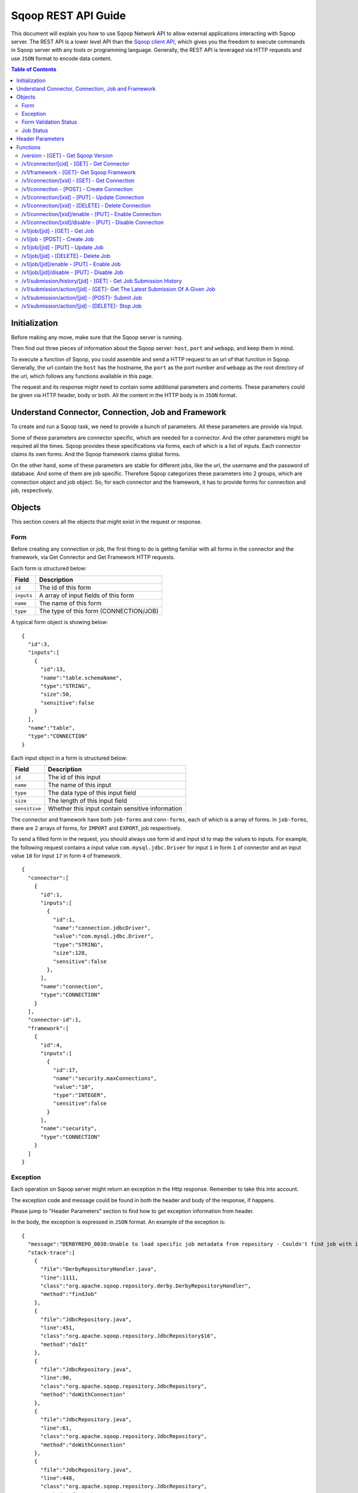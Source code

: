 .. Licensed to the Apache Software Foundation (ASF) under one or more
   contributor license agreements.  See the NOTICE file distributed with
   this work for additional information regarding copyright ownership.
   The ASF licenses this file to You under the Apache License, Version 2.0
   (the "License"); you may not use this file except in compliance with
   the License.  You may obtain a copy of the License at

       http://www.apache.org/licenses/LICENSE-2.0

   Unless required by applicable law or agreed to in writing, software
   distributed under the License is distributed on an "AS IS" BASIS,
   WITHOUT WARRANTIES OR CONDITIONS OF ANY KIND, either express or implied.
   See the License for the specific language governing permissions and
   limitations under the License.

=========================
Sqoop REST API Guide
=========================

This document will explain you how to use Sqoop Network API to allow external applications interacting with Sqoop server.
The REST API is a lower level API than the `Sqoop client API <ClientAPI.html>`_, which gives you the freedom to execute commands in Sqoop
server with any tools or programming language. Generally, the REST API is leveraged via HTTP requests and use ``JSON`` format to encode data content.

.. contents:: Table of Contents

Initialization
=========================

Before making any move, make sure that the Sqoop server is running.

Then find out three pieces of information about the Sqoop server: ``host``, ``port`` and ``webapp``, and keep them in mind.

To execute a function of Sqoop, you could assemble and send a HTTP request to an url of that function in Sqoop. Generally, the url
contain the ``host`` has the hostname, the ``port`` as the port number and ``webapp`` as the root directory of the url, which follows
any functions available in this page.

The request and its response might need to contain some additional parameters and contents. These parameters could be given via
HTTP header, body or both. All the content in the HTTP body is in ``JSON`` format.

Understand Connector, Connection, Job and Framework
===========================================================

To create and run a Sqoop task, we need to provide a bunch of parameters. All these parameters are provide via Input.

Some of these parameters are connector specific, which are needed for a connector. And the other parameters
might be required all the times. Sqoop provides these specifications via forms, each of which is a list of inputs. Each connector claims its own
forms. And the Sqoop framework claims global forms.

On the other hand, some of these parameters are stable for different jobs, like the url, the username and the password of database. And some
of them are job specific. Therefore Sqoop categorizes these parameters into 2 groups, which are connection object and job object. So, for
each connector and the framework, it has to provide forms for connection and job, respectively.

Objects
==============

This section covers all the objects that might exist in the request or response.

Form
----------

Before creating any connection or job, the first thing to do is getting familiar with all forms in the connector and the framework, via Get Connector
and Get Framework HTTP requests.

Each form is structured below:

+------------------+---------------------------------------------------------+
|   Field          | Description                                             |
+==================+=========================================================+
| ``id``           | The id of this form                                     |
+------------------+---------------------------------------------------------+
| ``inputs``       | A array of input fields of this form                    |
+------------------+---------------------------------------------------------+
| ``name``         | The name of this form                                   |
+------------------+---------------------------------------------------------+
| ``type``         | The type of this form (CONNECTION/JOB)                  |
+------------------+---------------------------------------------------------+

A typical form object is showing below:

::

  {
    "id":3,
    "inputs":[
      {
        "id":13,
        "name":"table.schemaName",
        "type":"STRING",
        "size":50,
        "sensitive":false
      }
    ],
    "name":"table",
    "type":"CONNECTION"
  }

Each input object in a form is structured below:

+------------------+---------------------------------------------------------+
|   Field          | Description                                             |
+==================+=========================================================+
| ``id``           | The id of this input                                    |
+------------------+---------------------------------------------------------+
| ``name``         | The name of this input                                  |
+------------------+---------------------------------------------------------+
| ``type``         | The data type of this input field                       |
+------------------+---------------------------------------------------------+
| ``size``         | The length of this input field                          |
+------------------+---------------------------------------------------------+
| ``sensitive``    | Whether this input contain sensitive information        |
+------------------+---------------------------------------------------------+

The connector and framework have both ``job-forms`` and ``conn-forms``, each of which is a array of forms. In ``job-forms``,
there are 2 arrays of forms, for ``IMPORT`` and ``EXPORT``, job respectively.

To send a filled form in the request, you should always use form id and input id to map the values to inputs. For example, the
following request contains a input value ``com.mysql.jdbc.Driver`` for input ``1`` in form ``1`` of connector and an input value
``10`` for input ``17`` in form ``4`` of framework.

::

  {
    "connector":[
      {
        "id":1,
        "inputs":[
          {
            "id":1,
            "name":"connection.jdbcDriver",
            "value":"com.mysql.jdbc.Driver",
            "type":"STRING",
            "size":128,
            "sensitive":false
          },
        ],
        "name":"connection",
        "type":"CONNECTION"
      }
    ],
    "connector-id":1,
    "framework":[
      {
        "id":4,
        "inputs":[
          {
            "id":17,
            "name":"security.maxConnections",
            "value":"10",
            "type":"INTEGER",
            "sensitive":false
          }
        ],
        "name":"security",
        "type":"CONNECTION"
      }
    ]
  }

Exception
---------------

Each operation on Sqoop server might return an exception in the Http response. Remember to take this into account.

The exception code and message could be found in both the header and body of the response, if happens.

Please jump to "Header Parameters" section to find how to get exception information from header.

In the body, the exception is expressed in ``JSON`` format. An example of the exception is:

::

  {
    "message":"DERBYREPO_0030:Unable to load specific job metadata from repository - Couldn't find job with id 2",
    "stack-trace":[
      {
        "file":"DerbyRepositoryHandler.java",
        "line":1111,
        "class":"org.apache.sqoop.repository.derby.DerbyRepositoryHandler",
        "method":"findJob"
      },
      {
        "file":"JdbcRepository.java",
        "line":451,
        "class":"org.apache.sqoop.repository.JdbcRepository$16",
        "method":"doIt"
      },
      {
        "file":"JdbcRepository.java",
        "line":90,
        "class":"org.apache.sqoop.repository.JdbcRepository",
        "method":"doWithConnection"
      },
      {
        "file":"JdbcRepository.java",
        "line":61,
        "class":"org.apache.sqoop.repository.JdbcRepository",
        "method":"doWithConnection"
      },
      {
        "file":"JdbcRepository.java",
        "line":448,
        "class":"org.apache.sqoop.repository.JdbcRepository",
        "method":"findJob"
      },
      {
        "file":"JobRequestHandler.java",
        "line":238,
        "class":"org.apache.sqoop.handler.JobRequestHandler",
        "method":"getJobs"
      }
    ],
    "class":"org.apache.sqoop.common.SqoopException"
  }

Form Validation Status
---------------------------

After submitting the forms of creating/updating connection/job, the server will validate these forms and send
back feedbacks to show the validation status.

There are 3 possible status:

+------------------+---------------------------------------------------------+
|   Status         | Description                                             |
+==================+=========================================================+
| ``FINE``         | No issues, no warnings. Everything is perfect           |
+------------------+---------------------------------------------------------+
| ``ACCEPTABLE``   | No issues, but might be some warnings. Good to go.      |
+------------------+---------------------------------------------------------+
| ``UNACCEPTABLE`` | The form has severe issues needed to be fixed           |
+------------------+---------------------------------------------------------+

An example of a good status is:

::

  {
   "status":"FINE",
   "messages":{}
  }

A bad status might be:

::

  {
    "message":"Can't load specified driver",
    "status":"UNACCEPTABLE"
  }

Job Status
-------------------

After submitting a job, you could look up the running status of it. There could be 7 possible status:

+-----------------------------+---------------------------------------------------------+
|   Status                    | Description                                             |
+=============================+=========================================================+
| ``BOOTING``                 | In the middle of submitting the job                     |
+-----------------------------+---------------------------------------------------------+
| ``FAILURE_ON_SUBMIT``       | Unable to submit this job to remote cluster             |
+-----------------------------+---------------------------------------------------------+
| ``RUNNING``                 | The job is running now                                  |
+-----------------------------+---------------------------------------------------------+
| ``SUCCEEDED``               | Job finished successfully                               |
+-----------------------------+---------------------------------------------------------+
| ``FAILED``                  | Job failed                                              |
+-----------------------------+---------------------------------------------------------+
| ``NEVER_EXECUTED``          | The job has never been executed since created           |
+-----------------------------+---------------------------------------------------------+
| ``UNKNOWN``                 | The status is unknown                                   |
+-----------------------------+---------------------------------------------------------+

Header Parameters
======================

For all Sqoop requests, the following header parameters are supported:

+---------------------------+----------+---------------------------------------------------------+
|   Parameter               | Required | Description                                             |
+===========================+==========+=========================================================+
| ``sqoop-user-name``       | true     | The name of the user who makes the requests             |
+---------------------------+----------+---------------------------------------------------------+

For all the responses, the following parameters in the HTTP message header are available:

+---------------------------+----------+------------------------------------------------------------------------------+
|   Parameter               | Required | Description                                                                  |
+===========================+==========+==============================================================================+
| ``sqoop-error-code``      | false    | The error code when some error happen in the server side for this request    |
+---------------------------+----------+------------------------------------------------------------------------------+
| ``sqoop-error-message``   | false    | The explanation for a error code                                             |
+---------------------------+----------+------------------------------------------------------------------------------+

So far, there are only these 2 parameters in the header of response message. They only exist when something bad happen in the server.
And they always come along with an exception message in the response body.

Functions
==================

The section elaborates all the functions that are supported by the Sqoop server.

/version - [GET] - Get Sqoop Version
-------------------------------------------

Get all the version metadata of Sqoop software in the server side.

* Method: ``GET``
* Format: ``JSON``
* Request Content: ``None``
* Fields of Response:

+---------------+---------------------------------------------------------+
|   Field       | Description                                             |
+===============+=========================================================+
| ``revision``  | The revision number of Sqoop source code                |
+---------------+---------------------------------------------------------+
| ``protocols`` | The version of network protocol                         |
+---------------+---------------------------------------------------------+
| ``date``      | The Sqoop release date                                  |
+---------------+---------------------------------------------------------+
| ``user``      | The user who made the release                           |
+---------------+---------------------------------------------------------+
| ``url``       | The url of the source code trunk                        |
+---------------+---------------------------------------------------------+
| ``version``   | The version of Sqoop in the server side                 |
+---------------+---------------------------------------------------------+


* Response Example:

::

  {
    "revision":"e56c977b56f4dc32a4cad06a328bad11e0d0055b",
    "protocols":["1"],
    "date":"Wed Aug  7 13:31:36 PDT 2013",
    "user":"mengwei.ding",
    "url":"git:\/\/mding-MBP.local\/Users\/mengwei.ding\/Documents\/workspace\/sqoop2\/common",
    "version":"2.0.0-mapr-SNAPSHOT"
  }

/v1/connector/[cid] - [GET] - Get Connector
---------------------------------------------------

Retrieve all the metadata of a given connector, such as its forms to be filled for jobs and connections, the explanation
for each fields of these forms.

Provide the id of the connector in the url ``[cid]`` part. If you provide ``all`` in the ``[cid]`` part in the url, you will
get the metadata of all connectors.

* Method: ``GET``
* Format: ``JSON``
* Request Content: ``None``
* Fields of Response:

+--------------------------+--------------------------------------------------------------------------+
|   Field                  | Description                                                              |
+==========================+==========================================================================+
| ``resources-connector``  | All resources for the given connector                                    |
+--------------------------+--------------------------------------------------------------------------+
| ``all``                  | All metadata about the given connector, such as id, name and all forms   |
+--------------------------+--------------------------------------------------------------------------+

If all connectors are retrieved, the ``resources-connector`` and ``all`` fields will become arrays and contain data for all connectors.

So far, the resource contains only explanations for fields of forms. For example, in the IMPORT job form, you could find a field called
``table.schemaName``. If you have no idea about what that field means, you could go the resource for help.

* Response Example:

::

  {
    "resources-connector":{
      "1":{
        "ignored.label":"Ignored",
        "table.partitionColumn.help":"A specific column for data partition",
        "table.label":"Database configuration",
        "table.boundaryQuery.label":"Boundary query",
        "ignored.help":"This is completely ignored",
        "ignored.ignored.label":"Ignored",
        "connection.jdbcProperties.help":"Enter any JDBC properties that should be supplied during the creation of connection.",
        "table.tableName.help":"Table name to process data in the remote database",
        "connection.jdbcDriver.label":"JDBC Driver Class",
        "connection.username.help":"Enter the username to be used for connecting to the database.",
        "table.help":"You must supply the information requested in order to create a job object.",
        "table.partitionColumn.label":"Partition column name",
        "ignored.ignored.help":"This is completely ignored",
        "table.partitionColumnNull.label":"Nulls in partition column",
        "table.warehouse.label":"Data warehouse",
        "table.boundaryQuery.help":"The boundary query for data partition",
        "connection.username.label":"Username",
        "connection.jdbcDriver.help":"Enter the fully qualified class name of the JDBC driver that will be used for establishing this connection.",
        "connection.label":"Connection configuration",
        "table.columns.label":"Table column names",
        "table.dataDirectory.label":"Data directory",
        "table.partitionColumnNull.help":"Whether there are null values in partition column",
        "connection.password.label":"Password",
        "table.warehouse.help":"The root directory for data",
        "table.sql.label":"Table SQL statement",
        "table.sql.help":"SQL statement to process data in the remote database",
        "table.schemaName.help":"Schema name to process data in the remote database",
        "connection.jdbcProperties.label":"JDBC Connection Properties",
        "table.columns.help":"Specific columns of a table name or a table SQL",
        "connection.connectionString.help":"Enter the value of JDBC connection string to be used by this connector for creating connections.",
        "table.dataDirectory.help":"The sub-directory under warehouse for data",
        "table.schemaName.label":"Schema name",
        "connection.connectionString.label":"JDBC Connection String",
        "connection.help":"You must supply the information requested in order to create a connection object.",
        "connection.password.help":"Enter the password to be used for connecting to the database.",
        "table.tableName.label":"Table name"
      }
    },
    "all":[
      {
        "id":1,
        "name":"generic-jdbc-connector",
        "class":"org.apache.sqoop.connector.jdbc.GenericJdbcConnector",
        "job-forms":{
          "IMPORT":[
            {
              "id":2,
              "inputs":[
                {
                  "id":6,
                  "name":"table.schemaName",
                  "type":"STRING",
                  "size":50,
                  "sensitive":false
                },
                {
                  "id":7,
                  "name":"table.tableName",
                  "type":"STRING",
                  "size":50,
                  "sensitive":false
                },
                {
                  "id":8,
                  "name":"table.sql",
                  "type":"STRING",
                  "size":2000,
                  "sensitive":false
                },
                {
                  "id":9,
                  "name":"table.columns",
                  "type":"STRING",
                  "size":50,
                  "sensitive":false
                },
                {
                  "id":10,
                  "name":"table.partitionColumn",
                  "type":"STRING",
                  "size":50,
                  "sensitive":false
                },
                {
                  "id":11,
                  "name":"table.partitionColumnNull",
                  "type":"BOOLEAN",
                  "sensitive":false
                },
                {
                  "id":12,
                  "name":"table.boundaryQuery",
                  "type":"STRING",
                  "size":50,
                  "sensitive":false
                }
              ],
              "name":"table",
              "type":"CONNECTION"
            }
          ],
          "EXPORT":[
            {
              "id":3,
              "inputs":[
                {
                  "id":13,
                  "name":"table.schemaName",
                  "type":"STRING",
                  "size":50,
                  "sensitive":false
                },
                {
                  "id":14,
                  "name":"table.tableName",
                  "type":"STRING",
                  "size":2000,
                  "sensitive":false
                },
                {
                  "id":15,
                  "name":"table.sql",
                  "type":"STRING",
                  "size":50,
                  "sensitive":false
                },
                {
                  "id":16,
                  "name":"table.columns",
                  "type":"STRING",
                  "size":50,
                  "sensitive":false
                }
              ],
              "name":"table",
              "type":"CONNECTION"
            }
          ]
        },
        "con-forms":[
          {
            "id":1,
            "inputs":[
              {
                "id":1,
                "name":"connection.jdbcDriver",
                "type":"STRING",
                "size":128,
                "sensitive":false
              },
              {
                "id":2,
                "name":"connection.connectionString",
                "type":"STRING",
                "size":128,
                "sensitive":false
              },
              {
                "id":3,
                "name":"connection.username",
                "type":"STRING",
                "size":40,
                "sensitive":false
              },
              {
                "id":4,
                "name":"connection.password",
                "type":"STRING",
                "size":40,
                "sensitive":true
              },
              {
                "id":5,
                "name":"connection.jdbcProperties",
                "type":"MAP",
                "sensitive":false
              }
            ],
            "name":"connection",
            "type":"CONNECTION"
          }
        ],
        "version":"2.0.0-mapr-SNAPSHOT"
      }
    ]
  }


/v1/framework - [GET]- Get Sqoop Framework
-----------------------------------------------

Retrieve all metadata of Sqoop framework. The metadata include all the form fields that are required to all Sqoop objects, such as connection and jobs.

* Method: ``GET``
* Format: ``JSON``
* Request Content: ``None``
* Fields of Response:

+--------------------------+----------------------------------------------------------------------------------------------------+
|   Field                  | Description                                                                                        |
+==========================+====================================================================================================+
| ``id``                   | The id for Sqoop framework (It should be always be 1, since there is always 1 framework out there) |
+--------------------------+----------------------------------------------------------------------------------------------------+
| ``resources``            | All resources for Sqoop framework                                                                  |
+--------------------------+----------------------------------------------------------------------------------------------------+
| ``framework-version``    | The version of Sqoop framework                                                                     |
+--------------------------+----------------------------------------------------------------------------------------------------+
| ``job-forms``            | Framework's Job Configuration forms                                                                |
+--------------------------+----------------------------------------------------------------------------------------------------+
| ``con-forms``            | Framework's connection configuration forms                                                         |
+--------------------------+----------------------------------------------------------------------------------------------------+

The framework and connector might contain several forms to be filled for job or connection object. Many parameters for job and connection
are categorize into different classes, which are know as forms. Each form has its id and name. In job and connection objects, they use
the id of the form to track these parameter inputs.

* Response Example:

::

  {
    "id":1,
    "resources":{
      "output.label":"Output configuration",
      "security.maxConnections.help":"Maximal number of connections that this connection object can use at one point in time",
      "output.storageType.label":"Storage type",
      "output.ignored.help":"This value is ignored",
      "input.label":"Input configuration",
      "security.help":"You must supply the information requested in order to create a job object.",
      "output.storageType.help":"Target on Hadoop ecosystem where to store data",
      "input.inputDirectory.help":"Directory that should be exported",
      "output.outputFormat.label":"Output format",
      "output.ignored.label":"Ignored",
      "output.outputFormat.help":"Format in which data should be serialized",
      "output.help":"You must supply the information requested in order to get information where you want to store your data.",
      "throttling.help":"Set throttling boundaries to not overload your systems",
      "input.inputDirectory.label":"Input directory",
      "throttling.loaders.label":"Loaders",
      "input.help":"Specifies information required to get data from Hadoop ecosystem",
      "throttling.extractors.label":"Extractors",
      "throttling.extractors.help":"Number of extractors that Sqoop will use",
      "security.label":"Security related configuration options",
      "throttling.label":"Throttling resources",
      "throttling.loaders.help":"Number of loaders that Sqoop will use",
      "output.outputDirectory.help":"Output directory for final data",
      "security.maxConnections.label":"Max connections",
      "output.outputDirectory.label":"Output directory"
    },
    "framework-version":"1",
    "job-forms":{
      "IMPORT":[
        {
          "id":5,
          "inputs":[
            {
              "id":18,
              "values":"HDFS",
              "name":"output.storageType",
              "type":"ENUM",
              "sensitive":false
            },
            {
              "id":19,
              "values":"TEXT_FILE,SEQUENCE_FILE",
              "name":"output.outputFormat",
              "type":"ENUM",
              "sensitive":false
            },
            {
              "id":20,
              "name":"output.outputDirectory",
              "type":"STRING",
              "size":255,
              "sensitive":false
            }
          ],
          "name":"output",
          "type":"CONNECTION"
        },
        {
          "id":6,
          "inputs":[
            {
              "id":21,
              "name":"throttling.extractors",
              "type":"INTEGER",
              "sensitive":false
            },
            {
              "id":22,
              "name":"throttling.loaders",
              "type":"INTEGER",
              "sensitive":false
            }
          ],
          "name":"throttling",
          "type":"CONNECTION"
        }
      ],
      "EXPORT":[
        {
          "id":7,
          "inputs":[
            {
              "id":23,
              "name":"input.inputDirectory",
              "type":"STRING",
              "size":255,
              "sensitive":false
            }
          ],
          "name":"input",
          "type":"CONNECTION"
        },
        {
          "id":8,
          "inputs":[
            {
              "id":24,
              "name":"throttling.extractors",
              "type":"INTEGER",
              "sensitive":false
            },
            {
              "id":25,
              "name":"throttling.loaders",
              "type":"INTEGER",
              "sensitive":false
            }
          ],
          "name":"throttling",
          "type":"CONNECTION"
        }
      ]
    },
    "con-forms":[
      {
        "id":4,
        "inputs":[
          {
            "id":17,
            "name":"security.maxConnections",
            "type":"INTEGER",
            "sensitive":false
          }
        ],
        "name":"security",
        "type":"CONNECTION"
      }
    ]
  }

/v1/connection/[xid] - [GET] - Get Connection
----------------------------------------------------

Retrieve all the metadata of a given connection, such as its values for different fields of connector form and sqoop framework form.

Provide the id of the connector in the url [xid] part. If you provide ``all`` in the [xid] part in the url, you will get the metadata of all connections.

* Method: ``GET``
* Format: ``JSON``
* Request Content: ``None``
* Fields of Response:

+--------------------------+---------------------------------------------------------------------------------------+
|   Field                  | Description                                                                           |
+==========================+=======================================================================================+
| ``resources-connector``  | All resources for the given connector                                                 |
+--------------------------+---------------------------------------------------------------------------------------+
| ``resources-framework``  | All resources related with Sqoop framework                                            |
+--------------------------+---------------------------------------------------------------------------------------+
| ``all``                  | All metadata about the given connection, such as id, name and all form input values   |
+--------------------------+---------------------------------------------------------------------------------------+

* Response Example:

::

  {
    "resources-connector":{
      "1":{
        "ignored.label":"Ignored",
        "table.partitionColumn.help":"A specific column for data partition",
        "table.label":"Database configuration",
        "table.boundaryQuery.label":"Boundary query",
        "ignored.help":"This is completely ignored",
        "ignored.ignored.label":"Ignored",
        "connection.jdbcProperties.help":"Enter any JDBC properties that should be supplied during the creation of connection.",
        "table.tableName.help":"Table name to process data in the remote database",
        "connection.jdbcDriver.label":"JDBC Driver Class",
        "connection.username.help":"Enter the username to be used for connecting to the database.",
        "table.help":"You must supply the information requested in order to create a job object.",
        "table.partitionColumn.label":"Partition column name",
        "ignored.ignored.help":"This is completely ignored",
        "table.partitionColumnNull.label":"Nulls in partition column",
        "table.warehouse.label":"Data warehouse",
        "table.boundaryQuery.help":"The boundary query for data partition",
        "connection.username.label":"Username",
        "connection.jdbcDriver.help":"Enter the fully qualified class name of the JDBC driver that will be used for establishing this connection.",
        "connection.label":"Connection configuration",
        "table.columns.label":"Table column names",
        "table.dataDirectory.label":"Data directory",
        "table.partitionColumnNull.help":"Whether there are null values in partition column",
        "connection.password.label":"Password",
        "table.warehouse.help":"The root directory for data",
        "table.sql.label":"Table SQL statement",
        "table.sql.help":"SQL statement to process data in the remote database",
        "table.schemaName.help":"Schema name to process data in the remote database",
        "connection.jdbcProperties.label":"JDBC Connection Properties",
        "table.columns.help":"Specific columns of a table name or a table SQL",
        "connection.connectionString.help":"Enter the value of JDBC connection string to be used by this connector for creating connections.",
        "table.dataDirectory.help":"The sub-directory under warehouse for data",
        "table.schemaName.label":"Schema name",
        "connection.connectionString.label":"JDBC Connection String",
        "connection.help":"You must supply the information requested in order to create a connection object.",
        "connection.password.help":"Enter the password to be used for connecting to the database.",
        "table.tableName.label":"Table name"
      }
    },
    "resources-framework":{
      "output.label":"Output configuration",
      "security.maxConnections.help":"Maximal number of connections that this connection object can use at one point in time",
      "output.storageType.label":"Storage type",
      "output.ignored.help":"This value is ignored",
      "input.label":"Input configuration",
      "security.help":"You must supply the information requested in order to create a job object.",
      "output.storageType.help":"Target on Hadoop ecosystem where to store data",
      "input.inputDirectory.help":"Directory that should be exported",
      "output.outputFormat.label":"Output format",
      "output.ignored.label":"Ignored",
      "output.outputFormat.help":"Format in which data should be serialized",
      "output.help":"You must supply the information requested in order to get information where you want to store your data.",
      "throttling.help":"Set throttling boundaries to not overload your systems",
      "input.inputDirectory.label":"Input directory",
      "throttling.loaders.label":"Loaders",
      "input.help":"Specifies information required to get data from Hadoop ecosystem",
      "throttling.extractors.label":"Extractors",
      "throttling.extractors.help":"Number of extractors that Sqoop will use",
      "security.label":"Security related configuration options",
      "throttling.label":"Throttling resources",
      "throttling.loaders.help":"Number of loaders that Sqoop will use",
      "output.outputDirectory.help":"Output directory for final data",
      "security.maxConnections.label":"Max connections",
      "output.outputDirectory.label":"Output directory"
    },
    "all":[
      {
        "id":1,
        "enabled":true,
        "updated":1375912819893,
        "created":1375912819893,
        "name":"First connection",
        "connector":[
          {
            "id":1,
            "inputs":[
              {
                "id":1,
                "name":"connection.jdbcDriver",
                "value":"com.mysql.jdbc.Driver",
                "type":"STRING",
                "size":128,
                "sensitive":false
              },
              {
                "id":2,
                "name":"connection.connectionString",
                "value":"jdbc%3Amysql%3A%2F%2Flocalhost%2Ftest",
                "type":"STRING",
                "size":128,
                "sensitive":false
              },
              {
                "id":3,
                "name":"connection.username",
                "value":"root",
                "type":"STRING",
                "size":40,
                "sensitive":false
              },
              {
                "id":4,
                "name":"connection.password",
                "type":"STRING",
                "size":40,
                "sensitive":true
              },
              {
                "id":5,
                "name":"connection.jdbcProperties",
                "type":"MAP",
                "sensitive":false
              }
            ],
            "name":"connection",
            "type":"CONNECTION"
          }
        ],
        "connector-id":1,
        "framework":[
          {
            "id":4,
            "inputs":[
              {
                "id":17,
                "name":"security.maxConnections",
                "value":"10",
                "type":"INTEGER",
                "sensitive":false
              }
            ],
            "name":"security",
            "type":"CONNECTION"
          }
        ]
      }
    ]
  }

/v1/connection - [POST] - Create Connection
---------------------------------------------------------

Create a new connection object. Try your best to provide values for as many as inputs of
connection forms from both connectors and framework.

* Method: ``POST``
* Format: ``JSON``
* Fields of Request:

+--------------------------+--------------------------------------------------------------------------------------+
|   Field                  | Description                                                                          |
+==========================+======================================================================================+
| ``all``                  | Request array, in which each element is an independent request                       |
+--------------------------+--------------------------------------------------------------------------------------+
| ``id``                   | The id of the connection. Useless here, because we don't know the id before creation |
+--------------------------+--------------------------------------------------------------------------------------+
| ``enabled``              | Whether to enable this connection (true/false)                                       |
+--------------------------+--------------------------------------------------------------------------------------+
| ``updated``              | The last updated time of this connection                                             |
+--------------------------+--------------------------------------------------------------------------------------+
| ``created``              | The creation time of this connection                                                 |
+--------------------------+--------------------------------------------------------------------------------------+
| ``name``                 | The name of this connection                                                          |
+--------------------------+--------------------------------------------------------------------------------------+
| ``connector``            | Filled inputs for connector forms for this connection                                |
+--------------------------+--------------------------------------------------------------------------------------+
| ``connector-id``         | The id of the connector used for this connection                                     |
+--------------------------+--------------------------------------------------------------------------------------+
| ``framework``            | Filled inputs for framework forms for this connection                                |
+--------------------------+--------------------------------------------------------------------------------------+


* Request Example:

::

  {
    "all":[
      {
        "id":-1,
        "enabled":true,
        "updated":1375919952017,
        "created":1375919952017,
        "name":"First connection",
        "connector":[
          {
            "id":1,
            "inputs":[
              {
                "id":1,
                "name":"connection.jdbcDriver",
                "value":"com.mysql.jdbc.Driver",
                "type":"STRING",
                "size":128,
                "sensitive":false
              },
              {
                "id":2,
                "name":"connection.connectionString",
                "value":"jdbc%3Amysql%3A%2F%2Flocalhost%2Ftest",
                "type":"STRING",
                "size":128,
                "sensitive":false
              },
              {
                "id":3,
                "name":"connection.username",
                "value":"root",
                "type":"STRING",
                "size":40,
                "sensitive":false
              },
              {
                "id":4,
                "name":"connection.password",
                "type":"STRING",
                "size":40,
                "sensitive":true
              },
              {
                "id":5,
                "name":"connection.jdbcProperties",
                "type":"MAP",
                "sensitive":false
              }
            ],
            "name":"connection",
            "type":"CONNECTION"
          }
        ],
        "connector-id":1,
        "framework":[
          {
            "id":4,
            "inputs":[
              {
                "id":17,
                "name":"security.maxConnections",
                "value":"10",
                "type":"INTEGER",
                "sensitive":false
              }
            ],
            "name":"security",
            "type":"CONNECTION"
          }
        ]
      }
    ]
  }

* Fields of Response:

+--------------------------+--------------------------------------------------------------------------------------+
|   Field                  | Description                                                                          |
+==========================+======================================================================================+
| ``id``                   | The id assigned for this new created connection                                      |
+--------------------------+--------------------------------------------------------------------------------------+
| ``connector``            | The validation status for the inputs of connector forms, provided by the request     |
+--------------------------+--------------------------------------------------------------------------------------+
| ``framework``            | The validation status for the inputs of connector forms, provided by the request     |
+--------------------------+--------------------------------------------------------------------------------------+

* Response Example:

::

  {
    "id":1,
    "connector":{
      "status":"FINE",
      "messages":{

      }
    },
    "framework":{
      "status":"FINE",
      "messages":{

      }
    }
  }

/v1/connection/[xid] - [PUT] - Update Connection
---------------------------------------------------------

Update an existing connection object with id [xid]. To make the procedure of filling inputs easier, the general practice
is get the connection first and then change some of the inputs.

* Method: ``PUT``
* Format: ``JSON``
* Fields of Request:

The same as Create Connection.

* Fields of Response:

+--------------------------+--------------------------------------------------------------------------------------+
|   Field                  | Description                                                                          |
+==========================+======================================================================================+
| ``connector``            | The validation status for the inputs of connector forms, provided by the request     |
+--------------------------+--------------------------------------------------------------------------------------+
| ``framework``            | The validation status for the inputs of connector forms, provided by the request     |
+--------------------------+--------------------------------------------------------------------------------------+

* Response Example:

::

  {
    "connector":{
      "status":"FINE",
      "messages":{

      }
    },
    "framework":{
      "status":"FINE",
      "messages":{

      }
    }
  }

/v1/connection/[xid] - [DELETE] - Delete Connection
---------------------------------------------------------

Delete a connection with id ``xid``.

* Method: ``DELETE``
* Format: ``JSON``
* Request Content: ``None``
* Response Content: ``None``

/v1/connection/[xid]/enable - [PUT] - Enable Connection
---------------------------------------------------------

Enable a connection with id ``xid``.

* Method: ``PUT``
* Format: ``JSON``
* Request Content: ``None``
* Response Content: ``None``

/v1/connection/[xid]/disable - [PUT] - Disable Connection
---------------------------------------------------------

Disable a connection with id ``xid``.

* Method: ``PUT``
* Format: ``JSON``
* Request Content: ``None``
* Response Content: ``None``

/v1/job/[jid] - [GET] - Get Job
----------------------------------------

Retrieve all the metadata of a given job, such as its values for different fields of connector form and sqoop framework form.

Provide the id of the job in the url [jid] part. If you provide ``all`` in the [jid] part in the url, you will get the metadata of all connections.

* Method: ``GET``
* Format: ``JSON``
* Request Content: ``None``
* Fields of Response:

+--------------------------+--------------------------------------------------------------------------------------+
|   Field                  | Description                                                                          |
+==========================+======================================================================================+
| ``resources-connector``  | All resources for the given connector                                                |
+--------------------------+--------------------------------------------------------------------------------------+
| ``resources-framework``  | All resources related with Sqoop framework                                           |
+--------------------------+--------------------------------------------------------------------------------------+
| ``all``                  | All metadata about the given job, such as id, name and all form input values         |
+--------------------------+--------------------------------------------------------------------------------------+

* Response Example:

::

  {
    "resources-connector":{
      "1":{
        "ignored.label":"Ignored",
        "table.partitionColumn.help":"A specific column for data partition",
        "table.label":"Database configuration",
        "table.boundaryQuery.label":"Boundary query",
        "ignored.help":"This is completely ignored",
        "ignored.ignored.label":"Ignored",
        "connection.jdbcProperties.help":"Enter any JDBC properties that should be supplied during the creation of connection.",
        "table.tableName.help":"Table name to process data in the remote database",
        "connection.jdbcDriver.label":"JDBC Driver Class",
        "connection.username.help":"Enter the username to be used for connecting to the database.",
        "table.help":"You must supply the information requested in order to create a job object.",
        "table.partitionColumn.label":"Partition column name",
        "ignored.ignored.help":"This is completely ignored",
        "table.partitionColumnNull.label":"Nulls in partition column",
        "table.warehouse.label":"Data warehouse",
        "table.boundaryQuery.help":"The boundary query for data partition",
        "connection.username.label":"Username",
        "connection.jdbcDriver.help":"Enter the fully qualified class name of the JDBC driver that will be used for establishing this connection.",
        "connection.label":"Connection configuration",
        "table.columns.label":"Table column names",
        "table.dataDirectory.label":"Data directory",
        "table.partitionColumnNull.help":"Whether there are null values in partition column",
        "connection.password.label":"Password",
        "table.warehouse.help":"The root directory for data",
        "table.sql.label":"Table SQL statement",
        "table.sql.help":"SQL statement to process data in the remote database",
        "table.schemaName.help":"Schema name to process data in the remote database",
        "connection.jdbcProperties.label":"JDBC Connection Properties",
        "table.columns.help":"Specific columns of a table name or a table SQL",
        "connection.connectionString.help":"Enter the value of JDBC connection string to be used by this connector for creating connections.",
        "table.dataDirectory.help":"The sub-directory under warehouse for data",
        "table.schemaName.label":"Schema name",
        "connection.connectionString.label":"JDBC Connection String",
        "connection.help":"You must supply the information requested in order to create a connection object.",
        "connection.password.help":"Enter the password to be used for connecting to the database.",
        "table.tableName.label":"Table name"
      }
    },
    "resources-framework":{
      "output.label":"Output configuration",
      "security.maxConnections.help":"Maximal number of connections that this connection object can use at one point in time",
      "output.storageType.label":"Storage type",
      "output.ignored.help":"This value is ignored",
      "input.label":"Input configuration",
      "security.help":"You must supply the information requested in order to create a job object.",
      "output.storageType.help":"Target on Hadoop ecosystem where to store data",
      "input.inputDirectory.help":"Directory that should be exported",
      "output.outputFormat.label":"Output format",
      "output.ignored.label":"Ignored",
      "output.outputFormat.help":"Format in which data should be serialized",
      "output.help":"You must supply the information requested in order to get information where you want to store your data.",
      "throttling.help":"Set throttling boundaries to not overload your systems",
      "input.inputDirectory.label":"Input directory",
      "throttling.loaders.label":"Loaders",
      "input.help":"Specifies information required to get data from Hadoop ecosystem",
      "throttling.extractors.label":"Extractors",
      "throttling.extractors.help":"Number of extractors that Sqoop will use",
      "security.label":"Security related configuration options",
      "throttling.label":"Throttling resources",
      "throttling.loaders.help":"Number of loaders that Sqoop will use",
      "output.outputDirectory.help":"Output directory for final data",
      "security.maxConnections.label":"Max connections",
      "output.outputDirectory.label":"Output directory"
    },
    "all":[
      {
        "connection-id":1,
        "id":1,
        "enabled":true,
        "updated":1375913231253,
        "created":1375913231253,
        "name":"First job",
        "connector":[
          {
            "id":2,
            "inputs":[
              {
                "id":6,
                "name":"table.schemaName",
                "value":"test",
                "type":"STRING",
                "size":50,
                "sensitive":false
              },
              {
                "id":7,
                "name":"table.tableName",
                "value":"example",
                "type":"STRING",
                "size":50,
                "sensitive":false
              },
              {
                "id":8,
                "name":"table.sql",
                "type":"STRING",
                "size":2000,
                "sensitive":false
              },
              {
                "id":9,
                "name":"table.columns",
                "value":"id%2Cdata",
                "type":"STRING",
                "size":50,
                "sensitive":false
              },
              {
                "id":10,
                "name":"table.partitionColumn",
                "value":"id",
                "type":"STRING",
                "size":50,
                "sensitive":false
              },
              {
                "id":11,
                "name":"table.partitionColumnNull",
                "value":"true",
                "type":"BOOLEAN",
                "sensitive":false
              },
              {
                "id":12,
                "name":"table.boundaryQuery",
                "type":"STRING",
                "size":50,
                "sensitive":false
              }
            ],
            "name":"table",
            "type":"CONNECTION"
          }
        ],
        "connector-id":1,
        "type":"IMPORT",
        "framework":[
          {
            "id":5,
            "inputs":[
              {
                "id":18,
                "values":"HDFS",
                "name":"output.storageType",
                "value":"HDFS",
                "type":"ENUM",
                "sensitive":false
              },
              {
                "id":19,
                "values":"TEXT_FILE,SEQUENCE_FILE",
                "name":"output.outputFormat",
                "value":"TEXT_FILE",
                "type":"ENUM",
                "sensitive":false
              },
              {
                "id":20,
                "name":"output.outputDirectory",
                "value":"%2Ftmp%2Foutput",
                "type":"STRING",
                "size":255,
                "sensitive":false
              }
            ],
            "name":"output",
            "type":"CONNECTION"
          },
          {
            "id":6,
            "inputs":[
              {
                "id":21,
                "name":"throttling.extractors",
                "type":"INTEGER",
                "sensitive":false
              },
              {
                "id":22,
                "name":"throttling.loaders",
                "type":"INTEGER",
                "sensitive":false
              }
            ],
            "name":"throttling",
            "type":"CONNECTION"
          }
        ]
      }
    ]
  }

/v1/job - [POST] - Create Job
---------------------------------------------------------

Create a new job object. Try your best to provide values for as many as inputs of
job forms from both connectors and framework.

* Method: ``POST``
* Format: ``JSON``
* Fields of Request:

+--------------------------+--------------------------------------------------------------------------------------+
|   Field                  | Description                                                                          |
+==========================+======================================================================================+
| ``all``                  | Request array, in which each element is an independent request                       |
+--------------------------+--------------------------------------------------------------------------------------+
| ``connection-id``        | The id of the connection used for this job                                           |
+--------------------------+--------------------------------------------------------------------------------------+
| ``id``                   | The id of the job. Useless here, because we don't know the id before creation        |
+--------------------------+--------------------------------------------------------------------------------------+
| ``type``                 | The type of this job ("IMPORT"/"EXPORT")                                             |
+--------------------------+--------------------------------------------------------------------------------------+
| ``enabled``              | Whether to enable this connection (true/false)                                       |
+--------------------------+--------------------------------------------------------------------------------------+
| ``updated``              | The last updated time of this connection                                             |
+--------------------------+--------------------------------------------------------------------------------------+
| ``created``              | The creation time of this connection                                                 |
+--------------------------+--------------------------------------------------------------------------------------+
| ``name``                 | The name of this connection                                                          |
+--------------------------+--------------------------------------------------------------------------------------+
| ``connector``            | Filled inputs for connector forms for this connection                                |
+--------------------------+--------------------------------------------------------------------------------------+
| ``connector-id``         | The id of the connector used for this connection                                     |
+--------------------------+--------------------------------------------------------------------------------------+
| ``framework``            | Filled inputs for framework forms for this connection                                |
+--------------------------+--------------------------------------------------------------------------------------+


* Request Example:

::

  {
    "all":[
      {
        "connection-id":1,
        "id":-1,
        "enabled":true,
        "updated":1375920083970,
        "created":1375920083970,
        "name":"First job",
        "connector":[
          {
            "id":2,
            "inputs":[
              {
                "id":6,
                "name":"table.schemaName",
                "value":"test",
                "type":"STRING",
                "size":50,
                "sensitive":false
              },
              {
                "id":7,
                "name":"table.tableName",
                "value":"example",
                "type":"STRING",
                "size":50,
                "sensitive":false
              },
              {
                "id":8,
                "name":"table.sql",
                "type":"STRING",
                "size":2000,
                "sensitive":false
              },
              {
                "id":9,
                "name":"table.columns",
                "value":"id%2Cdata",
                "type":"STRING",
                "size":50,
                "sensitive":false
              },
              {
                "id":10,
                "name":"table.partitionColumn",
                "value":"id",
                "type":"STRING",
                "size":50,
                "sensitive":false
              },
              {
                "id":11,
                "name":"table.partitionColumnNull",
                "value":"true",
                "type":"BOOLEAN",
                "sensitive":false
              },
              {
                "id":12,
                "name":"table.boundaryQuery",
                "type":"STRING",
                "size":50,
                "sensitive":false
              }
            ],
            "name":"table",
            "type":"CONNECTION"
          }
        ],
        "connector-id":1,
        "type":"IMPORT",
        "framework":[
          {
            "id":5,
            "inputs":[
              {
                "id":18,
                "values":"HDFS",
                "name":"output.storageType",
                "value":"HDFS",
                "type":"ENUM",
                "sensitive":false
              },
              {
                "id":19,
                "values":"TEXT_FILE,SEQUENCE_FILE",
                "name":"output.outputFormat",
                "value":"TEXT_FILE",
                "type":"ENUM",
                "sensitive":false
              },
              {
                "id":20,
                "name":"output.outputDirectory",
                "value":"%2Ftmp%2Foutput",
                "type":"STRING",
                "size":255,
                "sensitive":false
              }
            ],
            "name":"output",
            "type":"CONNECTION"
          },
          {
            "id":6,
            "inputs":[
              {
                "id":21,
                "name":"throttling.extractors",
                "type":"INTEGER",
                "sensitive":false
              },
              {
                "id":22,
                "name":"throttling.loaders",
                "type":"INTEGER",
                "sensitive":false
              }
            ],
            "name":"throttling",
            "type":"CONNECTION"
          }
        ]
      }
    ]
  }

* Fields of Response:

+--------------------------+--------------------------------------------------------------------------------------+
|   Field                  | Description                                                                          |
+==========================+======================================================================================+
| ``id``                   | The id assigned for this new created job                                             |
+--------------------------+--------------------------------------------------------------------------------------+
| ``connector``            | The validation status for the inputs of connector forms, provided by the request     |
+--------------------------+--------------------------------------------------------------------------------------+
| ``framework``            | The validation status for the inputs of framework forms, provided by the request     |
+--------------------------+--------------------------------------------------------------------------------------+

* Response Example:

::

  {
    "id":1,
    "connector":{
      "status":"FINE",
      "messages":{

      }
    },
    "framework":{
      "status":"FINE",
      "messages":{

      }
    }
  }

/v1/job/[jid] - [PUT] - Update Job
---------------------------------------------------------

Update an existing job object with id [jid]. To make the procedure of filling inputs easier, the general practice
is get the existing job object first and then change some of the inputs.

* Method: ``PUT``
* Format: ``JSON``
* Fields of Request:

The same as Create Job.

* Fields of Response:

+--------------------------+--------------------------------------------------------------------------------------+
|   Field                  | Description                                                                          |
+==========================+======================================================================================+
| ``connector``            | The validation status for the inputs of connector forms, provided by the request     |
+--------------------------+--------------------------------------------------------------------------------------+
| ``framework``            | The validation status for the inputs of framework forms, provided by the request     |
+--------------------------+--------------------------------------------------------------------------------------+

* Response Example:

::

  {
    "connector":{
      "status":"FINE",
      "messages":{

      }
    },
    "framework":{
      "status":"FINE",
      "messages":{

      }
    }
  }

/v1/job/[jid] - [DELETE] - Delete Job
---------------------------------------------------------

Delete a job with id ``jid``.

* Method: ``DELETE``
* Format: ``JSON``
* Request Content: ``None``
* Response Content: ``None``

/v1/job/[jid]/enable - [PUT] - Enable Job
---------------------------------------------------------

Enable a job with id ``jid``.

* Method: ``PUT``
* Format: ``JSON``
* Request Content: ``None``
* Response Content: ``None``

/v1/job/[jid]/disable - [PUT] - Disable Job
---------------------------------------------------------

Disable a job with id ``jid``.

* Method: ``PUT``
* Format: ``JSON``
* Request Content: ``None``
* Response Content: ``None``

/v1/submission/history/[jid] - [GET] - Get Job Submission History
----------------------------------------------------------------------

Retrieve all job submission history of a given job, such as the status, counters and links for those submissions.

Provide the id of the job in the url [jid] part. If you provide ``all`` in the [jid] part in the url, you will get all job submission history of all jobs.

* Method: ``GET``
* Format: ``JSON``
* Request Content: ``None``
* Fields of Response:

+--------------------------+--------------------------------------------------------------------------------------+
|   Field                  | Description                                                                          |
+==========================+======================================================================================+
| ``progress``             | The progress of the running Sqoop job                                                |
+--------------------------+--------------------------------------------------------------------------------------+
| ``job``                  | The id of the Sqoop job                                                              |
+--------------------------+--------------------------------------------------------------------------------------+
| ``creation-date``        | The submission timestamp                                                             |
+--------------------------+--------------------------------------------------------------------------------------+
| ``last-update-date``     | The timestamp of the last status update                                              |
+--------------------------+--------------------------------------------------------------------------------------+
| ``status``               | The status of this job submission                                                    |
+--------------------------+--------------------------------------------------------------------------------------+
| ``external-id``          | The job id of Sqoop job running on Hadoop                                            |
+--------------------------+--------------------------------------------------------------------------------------+
| ``external-link``        | The link to track the job status on Hadoop                                           |
+--------------------------+--------------------------------------------------------------------------------------+

* Response Example:

::

  {
    "all":[
      {
        "progress":-1.0,
        "last-update-date":1375913666476,
        "external-id":"job_201307221513_0009",
        "status":"SUCCEEDED",
        "job":1,
        "creation-date":1375913630576,
        "external-link":"http:\/\/localhost:50030\/jobdetails.jsp?jobid=job_201307221513_0009",
        "counters":{
          "org.apache.hadoop.mapreduce.JobCounter":{
            "SLOTS_MILLIS_MAPS":59135,
            "FALLOW_SLOTS_MILLIS_REDUCES":0,
            "FALLOW_SLOTS_MILLIS_MAPS":0,
            "TOTAL_LAUNCHED_MAPS":2,
            "SLOTS_MILLIS_REDUCES":0
          },
          "org.apache.hadoop.mapreduce.TaskCounter":{
            "MAP_INPUT_RECORDS":0,
            "PHYSICAL_MEMORY_BYTES":231583744,
            "SPILLED_RECORDS":0,
            "COMMITTED_HEAP_BYTES":112721920,
            "CPU_MILLISECONDS":20940,
            "VIRTUAL_MEMORY_BYTES":1955266560,
            "SPLIT_RAW_BYTES":223,
            "MAP_OUTPUT_RECORDS":5
          },
          "org.apache.hadoop.mapreduce.FileSystemCounter":{
            "FILE_WRITE_OPS":0,
            "FILE_READ_OPS":0,
            "FILE_LARGE_READ_OPS":0,
            "FILE_BYTES_READ":0,
            "HDFS_BYTES_READ":223,
            "FILE_BYTES_WRITTEN":386286,
            "HDFS_LARGE_READ_OPS":0,
            "HDFS_WRITE_OPS":2,
            "HDFS_READ_OPS":3,
            "HDFS_BYTES_WRITTEN":72
          },
          "org.apache.sqoop.submission.counter.SqoopCounters":{
            "ROWS_READ":5
          }
        }
      },
      {
        "progress":-1.0,
        "last-update-date":1375913554412,
        "external-id":"job_201307221513_0008",
        "status":"SUCCEEDED",
        "job":1,
        "creation-date":1375913501078,
        "external-link":"http:\/\/localhost:50030\/jobdetails.jsp?jobid=job_201307221513_0008",
        "counters":{
          "org.apache.hadoop.mapreduce.JobCounter":{
            "SLOTS_MILLIS_MAPS":54905,
            "FALLOW_SLOTS_MILLIS_REDUCES":0,
            "FALLOW_SLOTS_MILLIS_MAPS":0,
            "TOTAL_LAUNCHED_MAPS":2,
            "SLOTS_MILLIS_REDUCES":0
          },
          "org.apache.hadoop.mapreduce.TaskCounter":{
            "MAP_INPUT_RECORDS":0,
            "PHYSICAL_MEMORY_BYTES":218865664,
            "SPILLED_RECORDS":0,
            "COMMITTED_HEAP_BYTES":112918528,
            "CPU_MILLISECONDS":2550,
            "VIRTUAL_MEMORY_BYTES":1955266560,
            "SPLIT_RAW_BYTES":223,
            "MAP_OUTPUT_RECORDS":5
          },
          "org.apache.hadoop.mapreduce.FileSystemCounter":{
            "FILE_WRITE_OPS":0,
            "FILE_READ_OPS":0,
            "FILE_LARGE_READ_OPS":0,
            "FILE_BYTES_READ":0,
            "HDFS_BYTES_READ":223,
            "FILE_BYTES_WRITTEN":387362,
            "HDFS_LARGE_READ_OPS":0,
            "HDFS_WRITE_OPS":2,
            "HDFS_READ_OPS":2,
            "HDFS_BYTES_WRITTEN":72
          },
          "org.apache.sqoop.submission.counter.SqoopCounters":{
            "ROWS_READ":5
          }
        }
      }
    ]
  }

/v1/submission/action/[jid] - [GET]- Get The Latest Submission Of A Given Job
---------------------------------------------------------------------------------

Retrieve the latest submission of a given job, such as the status, counters and links for those submissions.

This function is similar to ``/v1/submission/history/[jid]`` except that it always return one submission object.

* Method: ``GET``
* Format: ``JSON``
* Request Content: ``None``
* Fields of Response:

The same as ``/v1/submission/history/[jid]``

* Response Example:

The same as ``/v1/submission/history/[jid]``

/v1/submission/action/[jid] - [POST]- Submit Job
---------------------------------------------------------------------------------

Submit a job with id ``[jid]`` to make it run.

* Method: ``POST``
* Format: ``JSON``
* Request Content: ``None``
* Response Content: ``None``

/v1/submission/action/[jid] - [DELETE]- Stop Job
---------------------------------------------------------------------------------

Stop a job with id ``[jid]``.

* Method: ``DELETE``
* Format: ``JSON``
* Request Content: ``None``
* Response Content: ``None``
